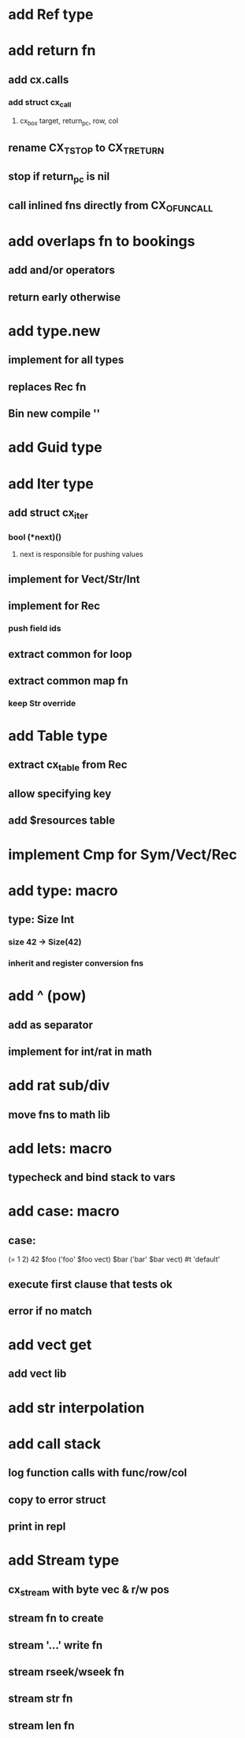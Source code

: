 * add Ref type
* add return fn
** add cx.calls
*** add struct cx_call
**** cx_box target, return_pc, row, col
** rename CX_TSTOP to CX_TRETURN
** stop if return_pc is nil
** call inlined fns directly from CX_OFUNCALL
* add overlaps fn to bookings
** add and/or operators
** return early otherwise
* add type.new
** implement for all types
** replaces Rec fn
** Bin new compile ''
* add Guid type
* add Iter type
** add struct cx_iter
*** bool (*next)()
**** next is responsible for pushing values
** implement for Vect/Str/Int
** implement for Rec
*** push field ids
** extract common for loop
** extract common map fn
*** keep Str override
* add Table type
** extract cx_table from Rec
** allow specifying key
** add $resources table
* implement Cmp for Sym/Vect/Rec
* add type: macro
** type: Size Int
*** size 42 -> Size(42)
*** inherit and register conversion fns
* add ^ (pow)
** add as separator
** implement for int/rat in math
* add rat sub/div
** move fns to math lib

* add lets: macro
** typecheck and bind stack to vars
* add case: macro
** case: 
(= 1 2) 42
$foo ('foo' $foo vect)
$bar ('bar' $bar vect)
#t 'default'
** execute first clause that tests ok
** error if no match 
* add vect get
** add vect lib
* add str interpolation
* add call stack
** log function calls with func/row/col
** copy to error struct
** print in repl
* add Stream type
** cx_stream with byte vec & r/w pos
** stream fn to create
** stream '...' write fn
** stream rseek/wseek fn
** stream str fn
** stream len fn
